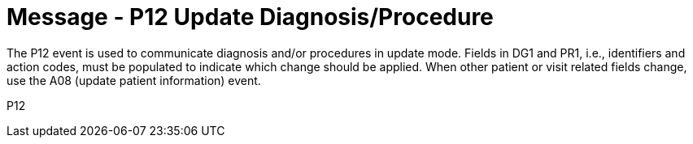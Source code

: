 = Message - P12 Update Diagnosis/Procedure
:v291_section: "6.4.9"
:v2_section_name: "BAR/ACK - Update Diagnosis/Procedure (Event P12)"
:generated: "Thu, 01 Aug 2024 15:25:17 -0600"

The P12 event is used to communicate diagnosis and/or procedures in update mode. Fields in DG1 and PR1, i.e., identifiers and action codes, must be populated to indicate which change should be applied. When other patient or visit related fields change, use the A08 (update patient information) event.

[tabset]
P12
